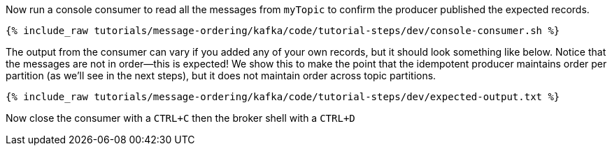 Now run a console consumer to read all the messages from `myTopic` to confirm the producer published the expected records.

+++++
<pre class="snippet"><code class="shell">{% include_raw tutorials/message-ordering/kafka/code/tutorial-steps/dev/console-consumer.sh %}</code></pre>
+++++

The output from the consumer can vary if you added any of your own records, but it should look something like below.
Notice that the messages are not in order—this is expected!
We show this to make the point that the idempotent producer maintains order per partition (as we'll see in the next steps), but it does not maintain order across topic partitions.

++++
<pre class="snippet"><code class="shell">{% include_raw tutorials/message-ordering/kafka/code/tutorial-steps/dev/expected-output.txt %}</code></pre>
++++


Now close the consumer with a `CTRL+C` then the broker shell with a `CTRL+D`
